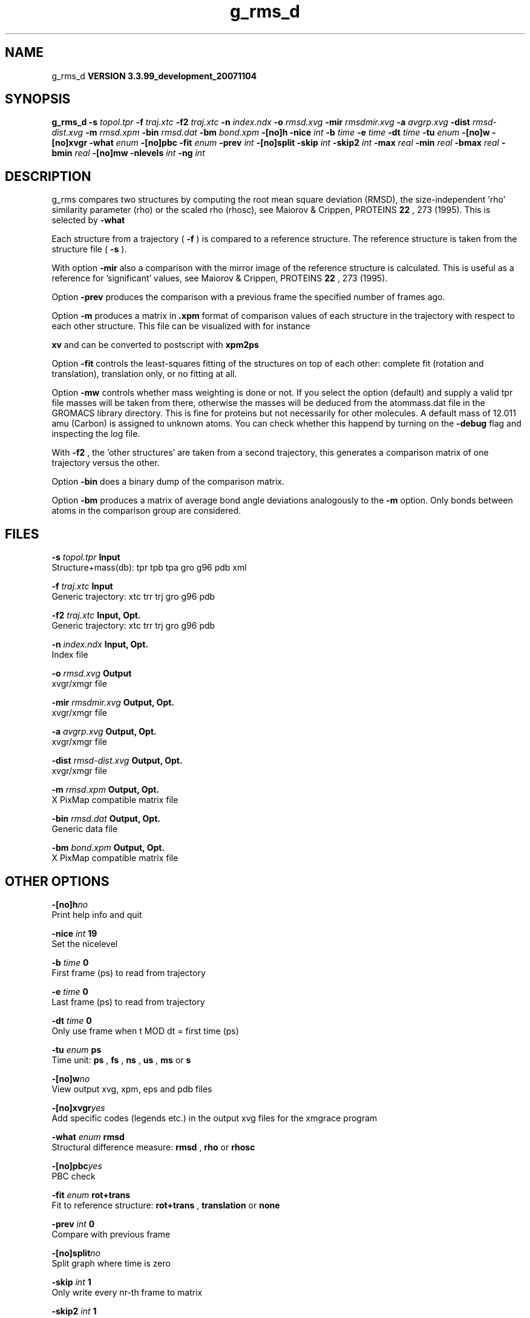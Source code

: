 .TH g_rms_d 1 "Thu 16 Oct 2008"
.SH NAME
g_rms_d
.B VERSION 3.3.99_development_20071104
.SH SYNOPSIS
\f3g_rms_d\fP
.BI "-s" " topol.tpr "
.BI "-f" " traj.xtc "
.BI "-f2" " traj.xtc "
.BI "-n" " index.ndx "
.BI "-o" " rmsd.xvg "
.BI "-mir" " rmsdmir.xvg "
.BI "-a" " avgrp.xvg "
.BI "-dist" " rmsd-dist.xvg "
.BI "-m" " rmsd.xpm "
.BI "-bin" " rmsd.dat "
.BI "-bm" " bond.xpm "
.BI "-[no]h" ""
.BI "-nice" " int "
.BI "-b" " time "
.BI "-e" " time "
.BI "-dt" " time "
.BI "-tu" " enum "
.BI "-[no]w" ""
.BI "-[no]xvgr" ""
.BI "-what" " enum "
.BI "-[no]pbc" ""
.BI "-fit" " enum "
.BI "-prev" " int "
.BI "-[no]split" ""
.BI "-skip" " int "
.BI "-skip2" " int "
.BI "-max" " real "
.BI "-min" " real "
.BI "-bmax" " real "
.BI "-bmin" " real "
.BI "-[no]mw" ""
.BI "-nlevels" " int "
.BI "-ng" " int "
.SH DESCRIPTION
g_rms compares two structures by computing the root mean square
deviation (RMSD), the size-independent 'rho' similarity parameter
(rho) or the scaled rho (rhosc), 
see Maiorov & Crippen, PROTEINS 
.B 22
, 273 (1995).
This is selected by 
.B -what
.

Each structure from a trajectory (
.B -f
) is compared to a
reference structure. The reference structure
is taken from the structure file (
.B -s
).


With option 
.B -mir
also a comparison with the mirror image of
the reference structure is calculated.
This is useful as a reference for 'significant' values, see
Maiorov & Crippen, PROTEINS 
.B 22
, 273 (1995).


Option 
.B -prev
produces the comparison with a previous frame
the specified number of frames ago.


Option 
.B -m
produces a matrix in 
.B .xpm
format of
comparison values of each structure in the trajectory with respect to
each other structure. This file can be visualized with for instance

.B xv
and can be converted to postscript with 
.B xpm2ps
.


Option 
.B -fit
controls the least-squares fitting of
the structures on top of each other: complete fit (rotation and
translation), translation only, or no fitting at all.


Option 
.B -mw
controls whether mass weighting is done or not.
If you select the option (default) and 
supply a valid tpr file masses will be taken from there, 
otherwise the masses will be deduced from the atommass.dat file in
the GROMACS library directory. This is fine for proteins but not
necessarily for other molecules. A default mass of 12.011 amu (Carbon)
is assigned to unknown atoms. You can check whether this happend by
turning on the 
.B -debug
flag and inspecting the log file.


With 
.B -f2
, the 'other structures' are taken from a second
trajectory, this generates a comparison matrix of one trajectory
versus the other.


Option 
.B -bin
does a binary dump of the comparison matrix.


Option 
.B -bm
produces a matrix of average bond angle deviations
analogously to the 
.B -m
option. Only bonds between atoms in the
comparison group are considered.
.SH FILES
.BI "-s" " topol.tpr" 
.B Input
 Structure+mass(db): tpr tpb tpa gro g96 pdb xml 

.BI "-f" " traj.xtc" 
.B Input
 Generic trajectory: xtc trr trj gro g96 pdb 

.BI "-f2" " traj.xtc" 
.B Input, Opt.
 Generic trajectory: xtc trr trj gro g96 pdb 

.BI "-n" " index.ndx" 
.B Input, Opt.
 Index file 

.BI "-o" " rmsd.xvg" 
.B Output
 xvgr/xmgr file 

.BI "-mir" " rmsdmir.xvg" 
.B Output, Opt.
 xvgr/xmgr file 

.BI "-a" " avgrp.xvg" 
.B Output, Opt.
 xvgr/xmgr file 

.BI "-dist" " rmsd-dist.xvg" 
.B Output, Opt.
 xvgr/xmgr file 

.BI "-m" " rmsd.xpm" 
.B Output, Opt.
 X PixMap compatible matrix file 

.BI "-bin" " rmsd.dat" 
.B Output, Opt.
 Generic data file 

.BI "-bm" " bond.xpm" 
.B Output, Opt.
 X PixMap compatible matrix file 

.SH OTHER OPTIONS
.BI "-[no]h"  "no    "
 Print help info and quit

.BI "-nice"  " int" " 19" 
 Set the nicelevel

.BI "-b"  " time" " 0     " 
 First frame (ps) to read from trajectory

.BI "-e"  " time" " 0     " 
 Last frame (ps) to read from trajectory

.BI "-dt"  " time" " 0     " 
 Only use frame when t MOD dt = first time (ps)

.BI "-tu"  " enum" " ps" 
 Time unit: 
.B ps
, 
.B fs
, 
.B ns
, 
.B us
, 
.B ms
or 
.B s


.BI "-[no]w"  "no    "
 View output xvg, xpm, eps and pdb files

.BI "-[no]xvgr"  "yes   "
 Add specific codes (legends etc.) in the output xvg files for the xmgrace program

.BI "-what"  " enum" " rmsd" 
 Structural difference measure: 
.B rmsd
, 
.B rho
or 
.B rhosc


.BI "-[no]pbc"  "yes   "
 PBC check

.BI "-fit"  " enum" " rot+trans" 
 Fit to reference structure: 
.B rot+trans
, 
.B translation
or 
.B none


.BI "-prev"  " int" " 0" 
 Compare with previous frame

.BI "-[no]split"  "no    "
 Split graph where time is zero

.BI "-skip"  " int" " 1" 
 Only write every nr-th frame to matrix

.BI "-skip2"  " int" " 1" 
 Only write every nr-th frame to matrix

.BI "-max"  " real" " -1    " 
 Maximum level in comparison matrix

.BI "-min"  " real" " -1    " 
 Minimum level in comparison matrix

.BI "-bmax"  " real" " -1    " 
 Maximum level in bond angle matrix

.BI "-bmin"  " real" " -1    " 
 Minimum level in bond angle matrix

.BI "-[no]mw"  "yes   "
 Use mass weighting for superposition

.BI "-nlevels"  " int" " 80" 
 Number of levels in the matrices

.BI "-ng"  " int" " 1" 
 Number of groups to compute RMS between

